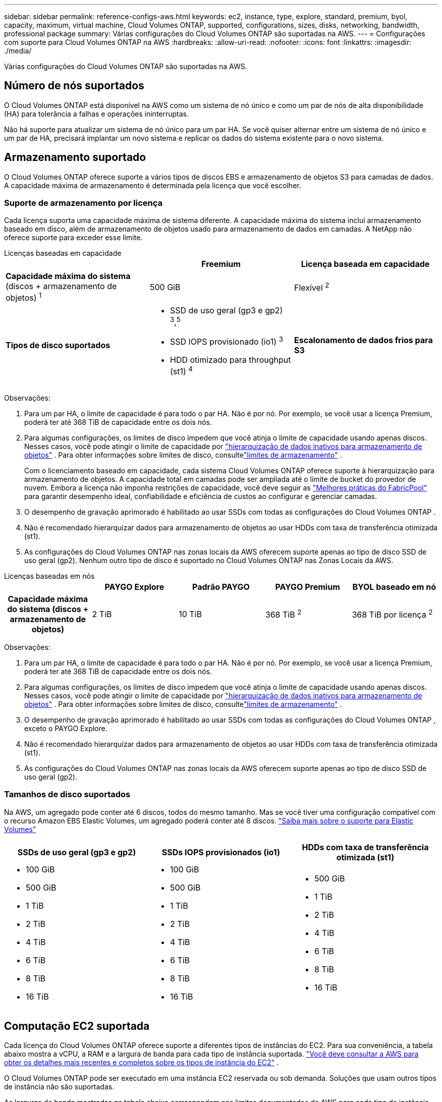 ---
sidebar: sidebar 
permalink: reference-configs-aws.html 
keywords: ec2, instance, type, explore, standard, premium, byol, capacity, maximum, virtual machine, Cloud Volumes ONTAP, supported, configurations, sizes, disks, networking, bandwidth, professional package 
summary: Várias configurações do Cloud Volumes ONTAP são suportadas na AWS. 
---
= Configurações com suporte para Cloud Volumes ONTAP na AWS
:hardbreaks:
:allow-uri-read: 
:nofooter: 
:icons: font
:linkattrs: 
:imagesdir: ./media/


[role="lead"]
Várias configurações do Cloud Volumes ONTAP são suportadas na AWS.



== Número de nós suportados

O Cloud Volumes ONTAP está disponível na AWS como um sistema de nó único e como um par de nós de alta disponibilidade (HA) para tolerância a falhas e operações ininterruptas.

Não há suporte para atualizar um sistema de nó único para um par HA.  Se você quiser alternar entre um sistema de nó único e um par de HA, precisará implantar um novo sistema e replicar os dados do sistema existente para o novo sistema.



== Armazenamento suportado

O Cloud Volumes ONTAP oferece suporte a vários tipos de discos EBS e armazenamento de objetos S3 para camadas de dados.  A capacidade máxima de armazenamento é determinada pela licença que você escolher.



=== Suporte de armazenamento por licença

Cada licença suporta uma capacidade máxima de sistema diferente. A capacidade máxima do sistema inclui armazenamento baseado em disco, além de armazenamento de objetos usado para armazenamento de dados em camadas.  A NetApp não oferece suporte para exceder esse limite.

[role="tabbed-block"]
====
.Licenças baseadas em capacidade
--
[cols="h,d,d"]
|===
|  | Freemium | Licença baseada em capacidade 


 a| 
*Capacidade máxima do sistema* (discos + armazenamento de objetos) ^1^
| 500 GiB | Flexível ^2^ 


 a| 
*Tipos de disco suportados*
 a| 
* SSD de uso geral (gp3 e gp2) ^3^,^5^
* SSD IOPS provisionado (io1) ^3^
* HDD otimizado para throughput (st1) ^4^




 a| 
*Escalonamento de dados frios para S3*
 a| 
Suportado

|===
Observações:

. Para um par HA, o limite de capacidade é para todo o par HA.  Não é por nó.  Por exemplo, se você usar a licença Premium, poderá ter até 368 TiB de capacidade entre os dois nós.
. Para algumas configurações, os limites de disco impedem que você atinja o limite de capacidade usando apenas discos.  Nesses casos, você pode atingir o limite de capacidade por https://docs.netapp.com/us-en/bluexp-cloud-volumes-ontap/concept-data-tiering.html["hierarquização de dados inativos para armazenamento de objetos"^] .  Para obter informações sobre limites de disco, consultelink:reference-limits-aws.html["limites de armazenamento"] .
+
Com o licenciamento baseado em capacidade, cada sistema Cloud Volumes ONTAP oferece suporte à hierarquização para armazenamento de objetos. A capacidade total em camadas pode ser ampliada até o limite de bucket do provedor de nuvem. Embora a licença não imponha restrições de capacidade, você deve seguir as https://www.netapp.com/pdf.html?item=/media/17239-tr-4598.pdf["Melhores práticas do FabricPool"^] para garantir desempenho ideal, confiabilidade e eficiência de custos ao configurar e gerenciar camadas.

. O desempenho de gravação aprimorado é habilitado ao usar SSDs com todas as configurações do Cloud Volumes ONTAP .
. Não é recomendado hierarquizar dados para armazenamento de objetos ao usar HDDs com taxa de transferência otimizada (st1).
. As configurações do Cloud Volumes ONTAP nas zonas locais da AWS oferecem suporte apenas ao tipo de disco SSD de uso geral (gp2).  Nenhum outro tipo de disco é suportado no Cloud Volumes ONTAP nas Zonas Locais da AWS.


--
.Licenças baseadas em nós
--
[cols="h,d,d,d,d"]
|===
|  | PAYGO Explore | Padrão PAYGO | PAYGO Premium | BYOL baseado em nó 


| Capacidade máxima do sistema (discos + armazenamento de objetos) | 2 TiB | 10 TiB | 368 TiB ^2^ | 368 TiB por licença ^2^ 


| Tipos de disco suportados  a| 
* SSD de uso geral (gp3 e gp2) ^3^,^5^
* SSD IOPS provisionado (io1) ^3^
* HDD otimizado para throughput (st1) ^4^




| Camada de dados frios para S3 | Não suportado 3+| Suportado 
|===
Observações:

. Para um par HA, o limite de capacidade é para todo o par HA.  Não é por nó.  Por exemplo, se você usar a licença Premium, poderá ter até 368 TiB de capacidade entre os dois nós.
. Para algumas configurações, os limites de disco impedem que você atinja o limite de capacidade usando apenas discos.  Nesses casos, você pode atingir o limite de capacidade por https://docs.netapp.com/us-en/bluexp-cloud-volumes-ontap/concept-data-tiering.html["hierarquização de dados inativos para armazenamento de objetos"^] .  Para obter informações sobre limites de disco, consultelink:reference-limits-aws.html["limites de armazenamento"] .
. O desempenho de gravação aprimorado é habilitado ao usar SSDs com todas as configurações do Cloud Volumes ONTAP , exceto o PAYGO Explore.
. Não é recomendado hierarquizar dados para armazenamento de objetos ao usar HDDs com taxa de transferência otimizada (st1).
. As configurações do Cloud Volumes ONTAP nas zonas locais da AWS oferecem suporte apenas ao tipo de disco SSD de uso geral (gp2).


--
====


=== Tamanhos de disco suportados

Na AWS, um agregado pode conter até 6 discos, todos do mesmo tamanho.  Mas se você tiver uma configuração compatível com o recurso Amazon EBS Elastic Volumes, um agregado poderá conter até 8 discos. https://docs.netapp.com/us-en/bluexp-cloud-volumes-ontap/concept-aws-elastic-volumes.html["Saiba mais sobre o suporte para Elastic Volumes"^]

[cols="3*"]
|===
| SSDs de uso geral (gp3 e gp2) | SSDs IOPS provisionados (io1) | HDDs com taxa de transferência otimizada (st1) 


 a| 
* 100 GiB
* 500 GiB
* 1 TiB
* 2 TiB
* 4 TiB
* 6 TiB
* 8 TiB
* 16 TiB

 a| 
* 100 GiB
* 500 GiB
* 1 TiB
* 2 TiB
* 4 TiB
* 6 TiB
* 8 TiB
* 16 TiB

 a| 
* 500 GiB
* 1 TiB
* 2 TiB
* 4 TiB
* 6 TiB
* 8 TiB
* 16 TiB


|===


== Computação EC2 suportada

Cada licença do Cloud Volumes ONTAP oferece suporte a diferentes tipos de instâncias do EC2.  Para sua conveniência, a tabela abaixo mostra a vCPU, a RAM e a largura de banda para cada tipo de instância suportada. https://aws.amazon.com/ec2/instance-types/["Você deve consultar a AWS para obter os detalhes mais recentes e completos sobre os tipos de instância do EC2"^] .

O Cloud Volumes ONTAP pode ser executado em uma instância EC2 reservada ou sob demanda.  Soluções que usam outros tipos de instância não são suportadas.

As larguras de banda mostradas na tabela abaixo correspondem aos limites documentados da AWS para cada tipo de instância.  Esses limites não estão totalmente alinhados com o que o Cloud Volumes ONTAP pode oferecer.  Para o desempenho esperado, consulte https://www.netapp.com/pdf.html?item=/media/9088-tr4383pdf.pdf["Relatório Técnico NetApp 4383: Caracterização de Desempenho de Cloud Volumes ONTAP na Amazon Web Services com Cargas de Trabalho de Aplicativos"^] .

[cols="8*"]
|===
| Licença | Instância suportada | vCPU | BATER | Cache Flash ^1^ | Largura de banda da rede (Gbps) | Largura de banda EBS (Mbps) | Alta velocidade de gravação ^2^ 


| *Explore ou qualquer outra licença* | m5.xlarge ^6^ | 4 | 16 | Não suportado | Até 10 | Até 4.750 | Suportado (somente nó único) 


.3+| *Licença padrão ou qualquer outra* | r5.xlarge ^6^ | 4 | 32 | Não suportado | Até 10 | Até 4.750 | Suportado (somente nó único) 


| m5a.2xlarge | 8 | 32 | Não suportado | Até 10 | Até 2.880 | Suportado 


| m5.2xgrande ^6^ | 8 | 32 | Não suportado | Até 10 | Até 4.750 | Suportado 


.22+| *Licença Premium ou qualquer outra* | m5n.2xlarge | 8 | 32 | Não suportado | Até 25 | Até 4.750 | Suportado 


| r5.2xgrande ^6^ | 8 | 64 | Não suportado | Até 10 | Até 4.750 | Suportado 


| r5d.2xlarge | 8 | 64 | Suportado | Até 10 | Até 4.750 | Suportado 


| c5d.4xgrande ^6^ | 16 | 32 | Suportado | Até 10 | 4.570 | Suportado 


| m5.4xgrande ^6^ | 16 | 64 | Não suportado | Até 10 | 4.750 | Suportado 


| m5dn.4xlarge | 16 | 64 | Suportado | Até 25 | 4.750 | Suportado 


| m5d.8xlarge | 32 | 128 | Suportado | 10 | 6.800 | Suportado 


| r5.8xlarge | 32 | 256 | Não suportado | 10 | 6.800 | Suportado 


| c5.9xlarge | 36 | 72 | Não suportado | 10 | 9.500 | Suportado 


| c5d.9xlarge | 36 | 72 | Suportado | 10 | 9.500 | Suportado 


| c5n.9xlarge | 36 | 96 | Não suportado | 50 | 9.500 | Suportado 


| c5a.12xlarge | 48 | 96 | Não suportado | 12 | 4.750 | Suportado 


| c5.18xlarge | 64 ^4^ | 144 | Não suportado | 25 | 19.000 | Suportado 


| c5d.18xlarge | 64 ^4^ | 144 | Suportado | 25 | 19.000 | Suportado 


| m5d.12xlarge | 48 | 192 | Suportado | 12 | 9.500 | Suportado 


| m5dn.12xlarge | 48 | 192 | Suportado | 50 | 9.500 | Suportado 


| c5n.18xlarge | 64 ^4^ | 192 | Não suportado | 100 | 19.000 | Suportado 


| m5a.16xlarge | 64 | 256 | Não suportado | 12 | 9.500 | Suportado 


| m5.16xlarge | 64 | 256 | Não suportado | 20 | 13.600 | Suportado 


| r5.12xgrande ^3^ | 48 | 384 | Não suportado | 10 | 9.500 | Suportado 


| m5dn.24xlarge | 64 ^4^ | 384 | Suportado | 100 | 19.000 | Suportado 


| m6id.32xlarge | 64 ^4^ | 512 | Suportado | 50 | 40.000 | Suportado 
|===
. Alguns tipos de instância incluem armazenamento NVMe local, que o Cloud Volumes ONTAP usa como _Flash Cache_.  O Flash Cache acelera o acesso aos dados por meio do cache inteligente em tempo real de dados de usuários lidos recentemente e metadados do NetApp .  É eficaz para cargas de trabalho aleatórias com uso intensivo de leitura, incluindo bancos de dados, e-mail e serviços de arquivo.  A compactação deve ser desabilitada em todos os volumes para aproveitar as melhorias de desempenho do Flash Cache. https://docs.netapp.com/us-en/bluexp-cloud-volumes-ontap/concept-flash-cache.html["Saiba mais sobre Flash Cache"^] .
. O Cloud Volumes ONTAP oferece suporte a alta velocidade de gravação com a maioria dos tipos de instância ao usar um par de HA.  Alta velocidade de gravação é suportada com todos os tipos de instância ao usar um único sistema de nó. https://docs.netapp.com/us-en/bluexp-cloud-volumes-ontap/concept-write-speed.html["Saiba mais sobre como escolher uma velocidade de gravação"^] .
. O tipo de instância r5.12xlarge tem uma limitação conhecida de suporte.  Se um nó for reinicializado inesperadamente devido a um pânico, o sistema pode não coletar os arquivos principais usados para solucionar problemas e identificar a causa raiz deles.  O cliente aceita os riscos e os termos de suporte limitados e assume toda a responsabilidade de suporte caso essa condição ocorra.  Essa limitação afeta pares de HA recém-implantados e pares de HA atualizados da versão 9.8.  A limitação não afeta sistemas de nó único recém-implantados.
. Embora esses tipos de instância do EC2 suportem mais de 64 vCPUs, o Cloud Volumes ONTAP suporta apenas até 64 vCPUs.
. Ao escolher um tipo de instância EC2, você pode especificar se é uma instância compartilhada ou dedicada.
. As zonas locais da AWS são suportadas nas seguintes famílias de tipos de instância do EC2 com tamanhos de xgrande a 4xgrande: M5, C5, C5d, R5 e R5d. link:https://aws.amazon.com/about-aws/global-infrastructure/localzones/features/?nc=sn&loc=2["Você deve consultar a AWS para obter os detalhes mais recentes e completos sobre os tipos de instâncias EC2 com suporte em Zonas Locais"^] .
+
Alta velocidade de gravação não é suportada com esses tipos de instância nas Zonas Locais da AWS.





=== Instâncias c4, m4 e r4 não são mais suportadas

O Cloud Volumes ONTAP não oferece mais suporte aos tipos de instância EC2 c4, m4 e r4 na AWS.  Se o seu sistema for executado em uma instância c4, m4 ou r4, mude para uma instância c5, m5 ou r5.  Você não pode atualizar para esta versão até alterar o tipo de instância.

link:https://docs.netapp.com/us-en/bluexp-cloud-volumes-ontap/task-change-ec2-instance.html["Aprenda como alterar o tipo de instância EC2 para o Cloud Volumes ONTAP"^] .

Para mais informações, consulte:

* https://kb.netapp.com/Cloud/Cloud_Volumes_ONTAP/Converting_an_AWS_Xen_CVO_instance_to_Nitro_KVM["Artigo da base de conhecimento (KB): Convertendo uma instância AWS Xen CVO para Nitro KVM"^]
* https://kb.netapp.com/Cloud/Cloud_Volumes_ONTAP/Unable_to_change_the_instance_type_from_r4_to_r5_with_disk_count_error["Artigo da KB: Não é possível alterar o tipo de instância de r4 para r5 com erro de contagem de disco"^]
* link:https://mysupport.netapp.com/info/communications/ECMLP2880231.html["Saiba mais sobre o fim da disponibilidade e do suporte para esses tipos de instância"^]




== Regiões suportadas

Para suporte regional da AWS, consulte https://bluexp.netapp.com/cloud-volumes-global-regions["Regiões globais da Cloud Volumes"^] .
